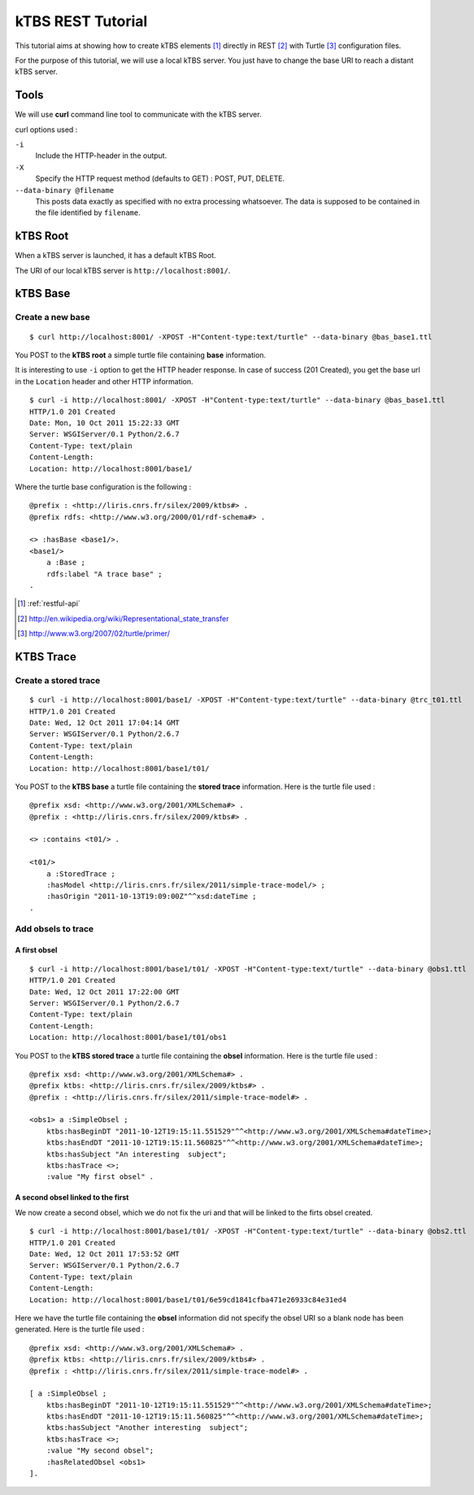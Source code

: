 .. _ktbs-rest-tutorial:

kTBS REST Tutorial
==================

This tutorial aims at showing how to create kTBS elements [1]_ directly in REST [2]_ with Turtle [3]_ configuration files.

For the purpose of this tutorial, we will use a local kTBS server. You just have to change the base URI to reach a distant kTBS server.

Tools
-----

We will use **curl** command line tool to communicate with the kTBS server.

curl options used :

``-i``
    Include the HTTP-header in the output.

``-X``
    Specify the HTTP request method (defaults to GET) : POST, PUT, DELETE.

``--data-binary @filename``
    This posts data exactly as specified with no extra processing whatsoever. The data is supposed to be contained in the file identified by ``filename``.

kTBS Root
---------
When a kTBS server is launched, it has a default kTBS Root.

The URI of our local kTBS server is ``http://localhost:8001/``.

kTBS Base
---------

Create a new base
^^^^^^^^^^^^^^^^^

::

    $ curl http://localhost:8001/ -XPOST -H"Content-type:text/turtle" --data-binary @bas_base1.ttl

You POST to the **kTBS root** a simple turtle file containing **base** information. 

It is interesting to use ``-i`` option to get the HTTP header response. In case of success (201 Created), you get the base url in the ``Location`` header and other HTTP information.

::

    $ curl -i http://localhost:8001/ -XPOST -H"Content-type:text/turtle" --data-binary @bas_base1.ttl
    HTTP/1.0 201 Created
    Date: Mon, 10 Oct 2011 15:22:33 GMT
    Server: WSGIServer/0.1 Python/2.6.7
    Content-Type: text/plain
    Content-Length: 
    Location: http://localhost:8001/base1/

Where the turtle base configuration is the following :

::

    @prefix : <http://liris.cnrs.fr/silex/2009/ktbs#> .
    @prefix rdfs: <http://www.w3.org/2000/01/rdf-schema#> .

    <> :hasBase <base1/>.
    <base1/>
        a :Base ;
        rdfs:label "A trace base" ;
    .

.. [1] :ref:`restful-api`
.. [2] http://en.wikipedia.org/wiki/Representational_state_transfer
.. [3] http://www.w3.org/2007/02/turtle/primer/

KTBS Trace
----------

Create a stored trace
^^^^^^^^^^^^^^^^^^^^^

::

    $ curl -i http://localhost:8001/base1/ -XPOST -H"Content-type:text/turtle" --data-binary @trc_t01.ttl
    HTTP/1.0 201 Created
    Date: Wed, 12 Oct 2011 17:04:14 GMT
    Server: WSGIServer/0.1 Python/2.6.7
    Content-Type: text/plain
    Content-Length: 
    Location: http://localhost:8001/base1/t01/

You POST to the **kTBS base** a turtle file containing the **stored trace** information. Here is the turtle file used :

::

    @prefix xsd: <http://www.w3.org/2001/XMLSchema#> .
    @prefix : <http://liris.cnrs.fr/silex/2009/ktbs#> .

    <> :contains <t01/> .

    <t01/>
        a :StoredTrace ;
        :hasModel <http://liris.cnrs.fr/silex/2011/simple-trace-model/> ;
        :hasOrigin "2011-10-13T19:09:00Z"^^xsd:dateTime ;
    .

Add obsels to trace
^^^^^^^^^^^^^^^^^^^

A first obsel
"""""""""""""

::

    $ curl -i http://localhost:8001/base1/t01/ -XPOST -H"Content-type:text/turtle" --data-binary @obs1.ttl
    HTTP/1.0 201 Created
    Date: Wed, 12 Oct 2011 17:22:00 GMT
    Server: WSGIServer/0.1 Python/2.6.7
    Content-Type: text/plain
    Content-Length: 
    Location: http://localhost:8001/base1/t01/obs1

You POST to the **kTBS stored trace** a turtle file containing the **obsel** information. Here is the turtle file used :

::

    @prefix xsd: <http://www.w3.org/2001/XMLSchema#> .
    @prefix ktbs: <http://liris.cnrs.fr/silex/2009/ktbs#> .
    @prefix : <http://liris.cnrs.fr/silex/2011/simple-trace-model#> .

    <obs1> a :SimpleObsel ;
        ktbs:hasBeginDT "2011-10-12T19:15:11.551529"^^<http://www.w3.org/2001/XMLSchema#dateTime>;
        ktbs:hasEndDT "2011-10-12T19:15:11.560825"^^<http://www.w3.org/2001/XMLSchema#dateTime>;
        ktbs:hasSubject "An interesting  subject";
        ktbs:hasTrace <>;
        :value "My first obsel" .

A second obsel linked to the first
""""""""""""""""""""""""""""""""""

We now create a second obsel, which we do not fix the uri and that will be linked to the firts obsel created.

::

    $ curl -i http://localhost:8001/base1/t01/ -XPOST -H"Content-type:text/turtle" --data-binary @obs2.ttl
    HTTP/1.0 201 Created
    Date: Wed, 12 Oct 2011 17:53:52 GMT
    Server: WSGIServer/0.1 Python/2.6.7
    Content-Type: text/plain
    Content-Length: 
    Location: http://localhost:8001/base1/t01/6e59cd1841cfba471e26933c84e31ed4

Here we have the turtle file containing the **obsel** information did not specify the obsel URI so a blank node has been generated. Here is the turtle file used :

::

    @prefix xsd: <http://www.w3.org/2001/XMLSchema#> .
    @prefix ktbs: <http://liris.cnrs.fr/silex/2009/ktbs#> .
    @prefix : <http://liris.cnrs.fr/silex/2011/simple-trace-model#> .

    [ a :SimpleObsel ;
        ktbs:hasBeginDT "2011-10-12T19:15:11.551529"^^<http://www.w3.org/2001/XMLSchema#dateTime>;
        ktbs:hasEndDT "2011-10-12T19:15:11.560825"^^<http://www.w3.org/2001/XMLSchema#dateTime>;
        ktbs:hasSubject "Another interesting  subject";
        ktbs:hasTrace <>;
        :value "My second obsel";
        :hasRelatedObsel <obs1> 
    ].
